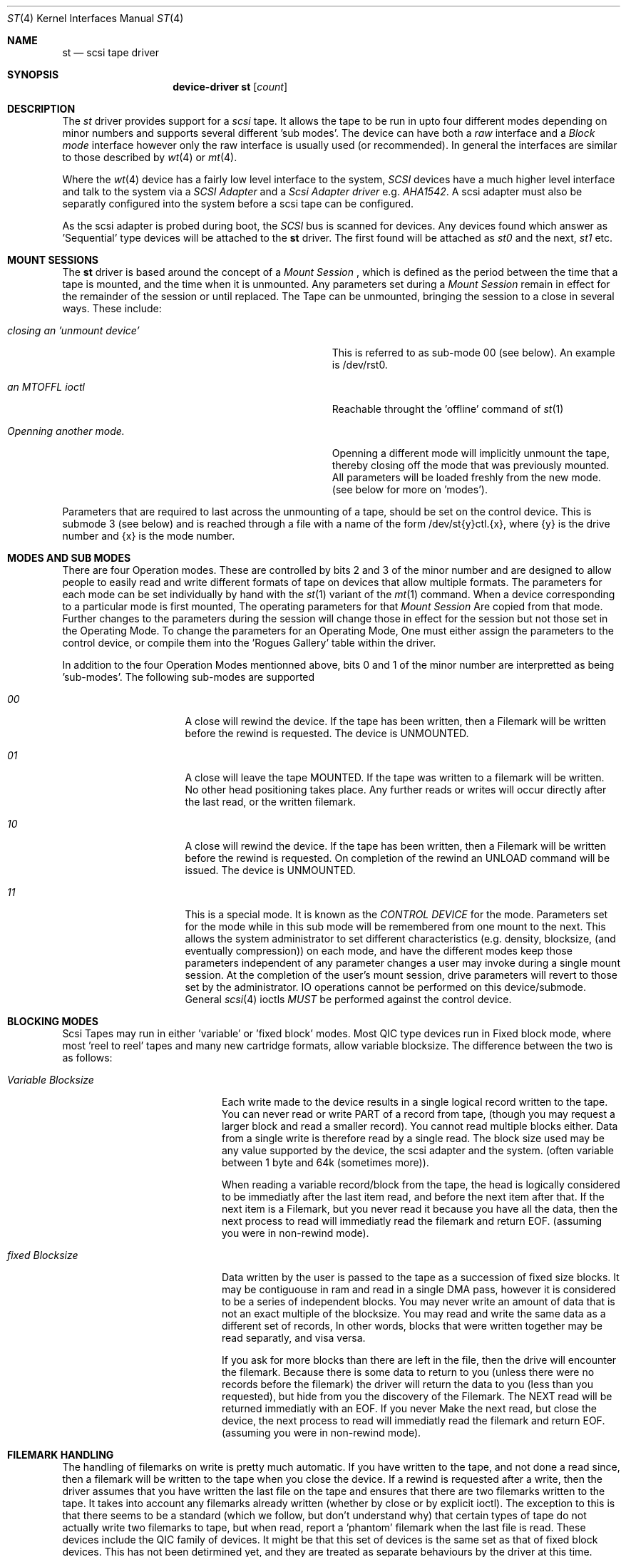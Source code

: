 .Dd August 27, 1993
.Dt ST 4
.Os 386BSD/NetBSD
.Sh NAME
.Nm st
.Nd scsi tape driver
.Sh SYNOPSIS
.Nm device-driver st
.Op Ar count
.Sh DESCRIPTION
The
.Xr st
driver provides support for a 
.Em scsi
tape. It allows the tape
to be run in upto four different modes depending on minor numbers
and supports several different 'sub modes'.
The device can have both a
.Em raw
interface
and a
.Em Block mode
interface however only the raw interface is usually used (or recommended).
In general the interfaces are similar to those described by 
.Xr wt 4 
or
.Xr mt 4 .

.Pp
Where the 
.Xr wt 4
device has a fairly low level interface to the system, 
.Em SCSI
devices have a much higher level interface and talk to the system via
a 
.Em SCSI Adapter
and a
.Em Scsi Adapter driver
e.g. 
.Xr AHA1542 .
A scsi adapter must also be separatly configured into the system
before a scsi tape can be configured.
.Pp
As the scsi adapter is probed during boot, the 
.Em SCSI
bus is scanned for devices. Any devices found which answer as 'Sequential'
type devices will be attached to the 
.Nm
driver. The first found will be attached as
.Em st0
and the next, 
.Em st1
etc.
.Pp
.Sh MOUNT SESSIONS
The 
.Nm
driver is based around the concept of a 
.Em Mount Session
, which is defined as the period between the time that a tape is mounted,
and the time when it is unmounted. Any parameters set during a 
.Em Mount Session
remain in effect for the remainder of the session or until replaced. The
Tape can be unmounted, bringing the session to a close in several ways.
These include:
.Bl -tag -width ABOUT_THIS_BIG_BUT_REALLY_BIGGER
.It Pa closing an 'unmount device'
This is referred to as sub-mode 00 (see below). An example is /dev/rst0.
.It Pa an MTOFFL ioctl
Reachable throught the 'offline' command of 
.Xr st 1
.It Pa Openning another mode.
Openning a different mode will implicitly unmount the tape, thereby closing
off the mode that was previously mounted. All parameters will be loaded
freshly from the new mode. (see below for more on 'modes').
.El
.Pp
Parameters that are required to last across the unmounting of a tape,
should be set on the control device. This is submode 3 (see below) and is
reached through a file with a name of the form /dev/st{y}ctl.{x}, where
{y} is the drive number and {x} is the mode number.
.Pp
.Sh MODES AND SUB MODES
There are four Operation modes. These are  controlled by bits 2
and 3 of the minor number and are designed to allow people to easily
read and write different formats of tape on devices that allow
multiple formats. The parameters for each mode can be set individually
by hand with the
.Xr st 1
variant of the
.Xr mt 1
command. When a device corresponding to a particular mode is first mounted,
The operating parameters for that
.Em Mount Session
Are copied from that mode. Further changes to the parameters during the
session will change those in effect for the session but not those set
in the Operating Mode. To change the parameters for an Operating Mode, 
One must either assign the parameters to the control device, or compile
them into the 'Rogues Gallery' table within the driver.
.Pp
In addition to the four Operation Modes mentionned above, 
bits 0 and 1 of the minor number are interpretted as being 'sub-modes'.
The following sub-modes are supported 
.Bl -tag -width ABOUT_THIS_BIG
.It Pa 00
A close will rewind the device. If the tape has been 
written, then a Filemark will be written before the rewind is requested.
The device is UNMOUNTED.
.It Pa 01
A close will leave the tape MOUNTED.
If the tape was written to a filemark will be written.
No other head positioning takes place.
Any further reads or writes will occur directly after the
last read, or the written filemark.
.It Pa 10
A close will rewind the device. If the tape has been 
written, then a Filemark will be written before the rewind is requested.
On completion of the rewind an UNLOAD command will be issued.
The device is UNMOUNTED.
.It Pa 11
This is a special mode.
It is known as the 
.Em CONTROL DEVICE
for the mode. Parameters set for the mode while in this sub
mode will be remembered from one mount to the next. This allows the
system administrator to set different characteristics (e.g. density,
blocksize, (and eventually compression)) on each mode, and have the
different modes keep those parameters independent of any parameter
changes a user may invoke during a single mount session. At the
completion of the user's mount session, drive parameters will revert
to those set by the administrator. IO operations cannot be performed
on this device/submode. General 
.Xr scsi 4
ioctls 
.Em MUST
be performed against the control device.
.El
.Sh BLOCKING MODES
Scsi Tapes may run in either 'variable' or 'fixed block' modes.
Most QIC type devices run in Fixed block mode, where most 'reel to reel' tapes and 
many new cartridge formats, allow variable blocksize. The difference between
the two is as follows:
.Bl -tag -width variable-blocksize
.It Pa Variable Blocksize
Each write made to the device results in a single logical record
written to the tape. You can never read or write PART of a record
from tape, (though you may request a larger block and read a smaller
record). You cannot read multiple blocks either.  Data from a single
write is therefore read by a single read. The block size used may
be any value supported by the device, the scsi adapter and the
system.  (often variable between 1 byte and 64k (sometimes more)).
.Pp
When reading a variable record/block from the tape, the head is
logically considered to be immediatly after the last item read,
and before the next item after that. If the next item is a Filemark,
but you never read it because you have all the data, then the next
process to read will immediatly read the filemark and return EOF.
(assuming you were in non-rewind mode).
.It Pa fixed Blocksize
Data written by the user is passed to the tape as a succession of
fixed size blocks. It may be contiguouse in ram and read in a single
DMA pass, however it is considered to be a series of independent
blocks. You may never write an amount of data that is not an exact
multiple of the blocksize.  You may read and write the same data
as a different set of records, In other words, blocks that were
written together may be read separatly, and visa versa.
.Pp
If you ask for more blocks than there are left in the file, then
the drive will encounter the filemark. Because there is some data
to return to you (unless there were no records before the filemark)
the driver will return the data to you (less than you requested),
but hide from you the discovery of the Filemark. The  NEXT read
will be returned immediatly with an EOF. If you never Make the next
read, but close the device, the next process to read will immediatly
read the filemark and return EOF. (assuming you were in non-rewind
mode).
.El
.Sh FILEMARK HANDLING
The handling of filemarks on write is pretty much automatic. If you
have written to the tape, and not done a read since, then a filemark will
be written to the tape when you close the device. If a rewind is requested
after a write, then the driver assumes that you have written the last file
on the tape and ensures that there are two filemarks written to the tape.
It takes into account any filemarks already written (whether by close
or by explicit ioctl). The exception to this is that there seems to be
a standard (which we follow, but don't understand why) that certain
types of tape do not actually write two filemarks to tape,
but when read, report a 'phantom' filemark when the last file is read.
These devices include the QIC family of devices. It might be that this
set of devices is the same set as that of fixed block devices. This has not
been detirmined yet, and they are treated as separate behaviours by the
driver at this time.
.Pp
.SH KERNEL CONFIGURATION
In configuring, if an optional
.Ar count
is given in
the specification, that number of scsi tapes are configured;
Most storage for them is allocated only when found so a large number 
of configured devices is cheap. (once the first has included the driver).
.Pp
Because different tape drives behave differently, there is a mechanism 
within the source to st, to quickly and conveniently recognise and deal
with brands and models of drive that have special requirements.
.Pp
There is a table (called the rogues gallery) in which the indentification
strings of known errant drives can be stored. Along with each is
a set of flags that allows the setting of densities and blocksizes for each 
of the 4 modes, along with a set of 'QUIRK' flags that can be
used to enable or disable sections of code within the driver if a particular
drive is recognised.
.Pp
.Sh IOCTLS
The following 
.Xr ioctl 2
calls apply to scsi tapes. Some also apply to other tapes. They are defined
in the header file
.Em /sys/mtio.h.

.Bl -tag -width MTIOCEEOT
.It Pa MTIOCGET
Get the mt control structure filled out by the driver, showing
all the present settings.
.It Pa MTIOCTOP
Perform one of the following operations. These operations all have a 
single argument, which is either a boolean, or a signed integer, depending
on the operation.
.Bl -tag -width MTSELDNSTY
.It Pa MTWEOF
Write N end of file marks at the present head position.
.It Pa MTFSF
Skip over N Filemarks. Leave the head on the EOM side of the last skipped
Filemark.
.It Pa MTBSF
Skip BACKWARDS over N Filemarks. Leave the head on the BOM (beginning of media)
side of the last skipped Filemark.
.It Pa MTFSR
Skip forwards over N records.
.It Pa MTBSR
Skip backwards over N records.
.It Pa MTREW
Rewind the device to the beginning of the media.
.It Pa MTOFFL
Rewind the media (and if possible eject). Even if the device cannot
eject the media it will often no longer respond to normal requests.
.It Pa MTNOP
No Op, set status only..
.It Pa MTCACHE
Enable controller Buffering.
.It Pa MTNOCACHE
Disable controller Buffering.
.It Pa MTSETBSIZ
Set the blocksize to use for the device/mode. If the device is capable of
variable blocksize operation, and the blocksize is set to 0, then the drive
will be driven in variable mode. This parameter is in effect for the present
mount session only, unless set on the control device.
.It Pa MTSETDNSTY
Set the Density value (see 
.Xr st 1
) to use when running in the mode openned (minor bits 2,3).
This parameter is in effect for the present
mount session only, unless set on the control device.
.El
.It Pa MTIOCIEOT
?Set END of TAPE processing... not yet supported.
.It Pa MTIOCEEOT
?Set END of TAPE processing... not yet supported.
.El
.Pp
In addition, The 
.Nm
driver will allow the use of any of the general 
.Xr scsi 4
ioctls, as long as the control device is used.

.Sh FILES
.Bl -tag -width /dev/[n][e]rst[0-9].[0-3] -compact
.It Pa /dev/[n][e]rst[0-9].[0-3]
general form:
.It Pa /dev/rst0.0	
Mode 0, rewind on close
.It Pa /dev/nrst0.2	
Mode 2, No rewind on close
.It Pa /dev/erst0.3
Mode 3, Eject on close (if capable)
.It Pa /dev/rst0	
Another name for rst0.0
.It Pa /dev/nrst0	
Another name for nrst0.0
.It Pa /dev/st0ctl.0	
Parameters set to this device become the default parameters for [en]rst0.0
.It Pa /dev/st0ctl.1	
Parameters set to this device become the default parameters for [en]rst0.1
.It Pa /dev/st0ctl.2	
Parameters set to this device become the default parameters for [en]rst0.2
.It Pa /dev/st0ctl.3	
Parameters set to this device become the default parameters for [en]rst0.3
.El
.Sh DIAGNOSTICS
None.
.Sh SEE ALSO
.Xr mt 1
.Xr st 1
.Sh HISTORY
This
.Nm
driver appeared in MACH 2.5 .

